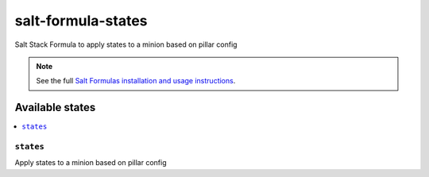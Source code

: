 ===================
salt-formula-states
===================

Salt Stack Formula to apply states to a minion based on pillar config

.. note::

    See the full `Salt Formulas installation and usage instructions
    <http://docs.saltstack.com/en/latest/topics/development/conventions/formulas.html>`_.

Available states
================

.. contents::
    :local:

``states``
--------

Apply states to a minion based on pillar config
